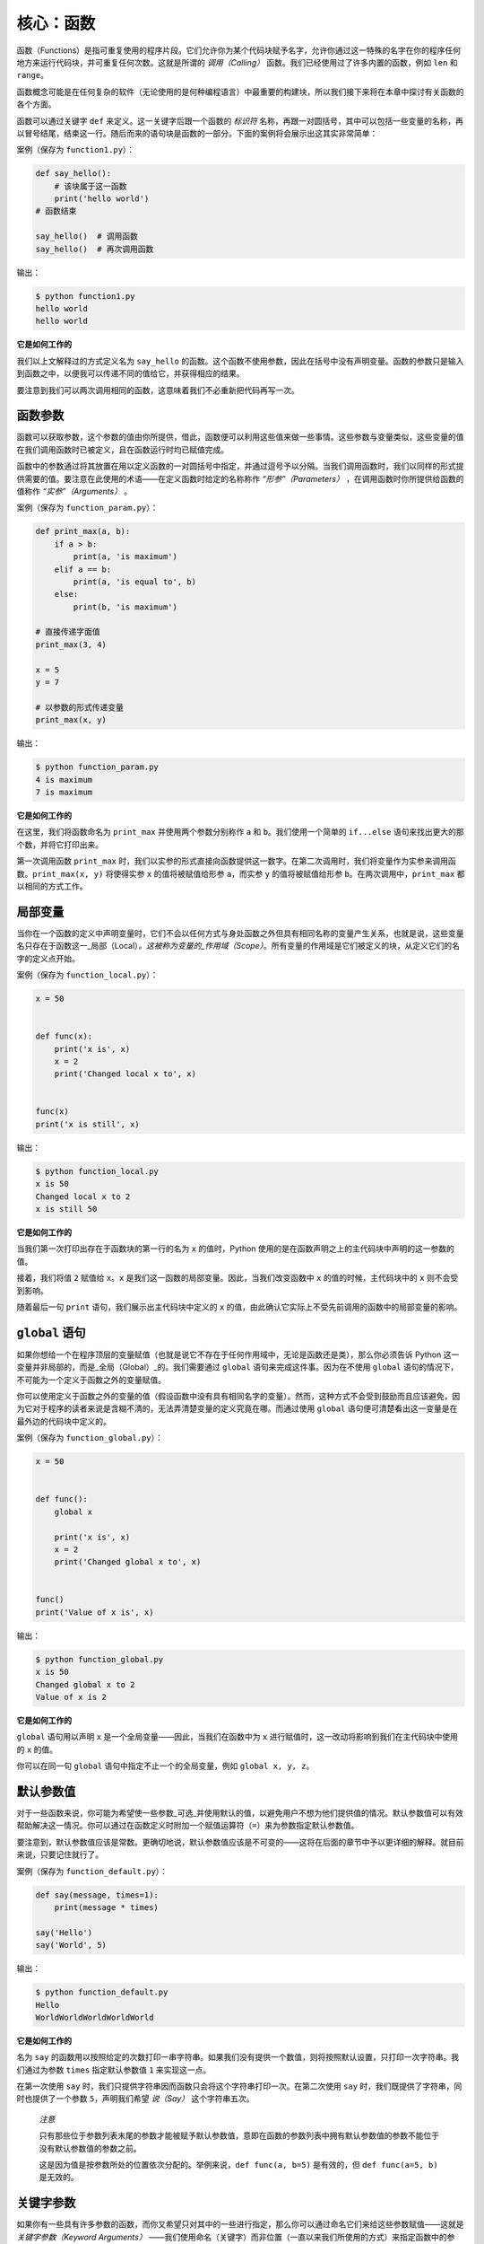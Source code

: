 核心：函数
============

函数（Functions）是指可重复使用的程序片段。它们允许你为某个代码块赋予名字，允许你通过这一特殊的名字在你的程序任何地方来运行代码块，并可重复任何次数。这就是所谓的 *调用（Calling）* 函数。我们已经使用过了许多内置的函数，例如
``len`` 和 ``range``\ 。

函数概念可能是在任何复杂的软件（无论使用的是何种编程语言）中最重要的构建块，所以我们接下来将在本章中探讨有关函数的各个方面。

函数可以通过关键字 ``def``
来定义。这一关键字后跟一个函数的 *标识符* 名称，再跟一对圆括号，其中可以包括一些变量的名称，再以冒号结尾，结束这一行。随后而来的语句块是函数的一部分。下面的案例将会展示出这其实非常简单：

案例（保存为 ``function1.py``\ ）：

.. code:: python

   def say_hello():
       # 该块属于这一函数
       print('hello world')
   # 函数结束

   say_hello()  # 调用函数
   say_hello()  # 再次调用函数

输出：

.. code:: text

   $ python function1.py
   hello world
   hello world

**它是如何工作的**

我们以上文解释过的方式定义名为 ``say_hello``
的函数。这个函数不使用参数，因此在括号中没有声明变量。函数的参数只是输入到函数之中，以便我可以传递不同的值给它，并获得相应的结果。

要注意到我们可以两次调用相同的函数，这意味着我们不必重新把代码再写一次。

函数参数
--------

函数可以获取参数，这个参数的值由你所提供，借此，函数便可以利用这些值来做一些事情。这些参数与变量类似，这些变量的值在我们调用函数时已被定义，且在函数运行时均已赋值完成。

函数中的参数通过将其放置在用以定义函数的一对圆括号中指定，并通过逗号予以分隔。当我们调用函数时，我们以同样的形式提供需要的值。要注意在此使用的术语——在定义函数时给定的名称称作 *“形参”（Parameters）* ，在调用函数时你所提供给函数的值称作 *“实参”（Arguments）* 。

案例（保存为 ``function_param.py``\ ）：

.. code:: python

   def print_max(a, b):
       if a > b:
           print(a, 'is maximum')
       elif a == b:
           print(a, 'is equal to', b)
       else:
           print(b, 'is maximum')

   # 直接传递字面值
   print_max(3, 4)

   x = 5
   y = 7

   # 以参数的形式传递变量
   print_max(x, y)

输出：

.. code:: text

   $ python function_param.py
   4 is maximum
   7 is maximum

**它是如何工作的**

在这里，我们将函数命名为 ``print_max`` 并使用两个参数分别称作 ``a`` 和
``b``\ 。我们使用一个简单的 ``if...else``
语句来找出更大的那个数，并将它打印出来。

第一次调用函数 ``print_max``
时，我们以实参的形式直接向函数提供这一数字。在第二次调用时，我们将变量作为实参来调用函数。\ ``print_max(x, y)``
将使得实参 ``x`` 的值将被赋值给形参 ``a``\ ，而实参 ``y``
的值将被赋值给形参 ``b``\ 。在两次调用中，\ ``print_max``
都以相同的方式工作。

局部变量
--------

当你在一个函数的定义中声明变量时，它们不会以任何方式与身处函数之外但具有相同名称的变量产生关系，也就是说，这些变量名只存在于函数这一_局部（Local）\ *。这被称为变量的_作用域（Scope）*\ 。所有变量的作用域是它们被定义的块，从定义它们的名字的定义点开始。

案例（保存为 ``function_local.py``\ ）：

.. code:: python

   x = 50


   def func(x):
       print('x is', x)
       x = 2
       print('Changed local x to', x)


   func(x)
   print('x is still', x)

输出：

.. code:: text

   $ python function_local.py
   x is 50
   Changed local x to 2
   x is still 50

**它是如何工作的**

当我们第一次打印出存在于函数块的第一行的名为 ``x`` 的值时，Python
使用的是在函数声明之上的主代码块中声明的这一参数的值。

接着，我们将值 ``2`` 赋值给 ``x``\ 。\ ``x``
是我们这一函数的局部变量。因此，当我们改变函数中 ``x``
的值的时候，主代码块中的 ``x`` 则不会受到影响。

随着最后一句 ``print`` 语句，我们展示出主代码块中定义的 ``x``
的值，由此确认它实际上不受先前调用的函数中的局部变量的影响。

.. _global-statement:

``global`` 语句
---------------

如果你想给一个在程序顶层的变量赋值（也就是说它不存在于任何作用域中，无论是函数还是类），那么你必须告诉
Python 这一变量并非局部的，而是_全局（Global）_的。我们需要通过
``global`` 语句来完成这件事。因为在不使用 ``global``
语句的情况下，不可能为一个定义于函数之外的变量赋值。

你可以使用定义于函数之外的变量的值（假设函数中没有具有相同名字的变量）。然而，这种方式不会受到鼓励而且应该避免，因为它对于程序的读者来说是含糊不清的，无法弄清楚变量的定义究竟在哪。而通过使用
``global`` 语句便可清楚看出这一变量是在最外边的代码块中定义的。

案例（保存为 ``function_global.py``\ ）：

.. code:: python

   x = 50


   def func():
       global x

       print('x is', x)
       x = 2
       print('Changed global x to', x)


   func()
   print('Value of x is', x)

输出：

.. code:: text

   $ python function_global.py
   x is 50
   Changed global x to 2
   Value of x is 2

**它是如何工作的**

``global`` 语句用以声明 ``x`` 是一个全局变量——因此，当我们在函数中为
``x`` 进行赋值时，这一改动将影响到我们在主代码块中使用的 ``x`` 的值。

你可以在同一句 ``global`` 语句中指定不止一个的全局变量，例如
``global x, y, z``\ 。

.. _default-arguments:

默认参数值
----------

对于一些函数来说，你可能为希望使一些参数_可选_并使用默认的值，以避免用户不想为他们提供值的情况。默认参数值可以有效帮助解决这一情况。你可以通过在函数定义时附加一个赋值运算符（\ ``=``\ ）来为参数指定默认参数值。

要注意到，默认参数值应该是常数。更确切地说，默认参数值应该是不可变的——这将在后面的章节中予以更详细的解释。就目前来说，只要记住就行了。

案例（保存为 ``function_default.py``\ ）：

.. code:: python

   def say(message, times=1):
       print(message * times)

   say('Hello')
   say('World', 5)

输出：

.. code:: text

   $ python function_default.py
   Hello
   WorldWorldWorldWorldWorld

**它是如何工作的**

名为 ``say``
的函数用以按照给定的次数打印一串字符串。如果我们没有提供一个数值，则将按照默认设置，只打印一次字符串。我们通过为参数
``times`` 指定默认参数值 ``1`` 来实现这一点。

在第一次使用 ``say``
时，我们只提供字符串因而函数只会将这个字符串打印一次。在第二次使用
``say`` 时，我们既提供了字符串，同时也提供了一个参数
``5``\ ，声明我们希望 *说（Say）* 这个字符串五次。

   *注意*

   只有那些位于参数列表末尾的参数才能被赋予默认参数值，意即在函数的参数列表中拥有默认参数值的参数不能位于没有默认参数值的参数之前。

   这是因为值是按参数所处的位置依次分配的。举例来说，\ ``def func(a, b=5)``
   是有效的，但 ``def func(a=5, b)`` 是无效的。

关键字参数
----------

如果你有一些具有许多参数的函数，而你又希望只对其中的一些进行指定，那么你可以通过命名它们来给这些参数赋值——这就是 *关键字参数（Keyword
Arguments）* ——我们使用命名（关键字）而非位置（一直以来我们所使用的方式）来指定函数中的参数。

这样做有两大优点——其一，我们不再需要考虑参数的顺序，函数的使用将更加容易。其二，我们可以只对那些我们希望赋予的参数以赋值，只要其它的参数都具有默认参数值。

案例（保存为 ``function_keyword.py``\ ）：

.. code:: python

   def func(a, b=5, c=10):
       print('a is', a, 'and b is', b, 'and c is', c)

   func(3, 7)
   func(25, c=24)
   func(c=50, a=100)

输出：

.. code:: text

   $ python function_keyword.py
   a is 3 and b is 7 and c is 10
   a is 25 and b is 5 and c is 24
   a is 100 and b is 5 and c is 50

**它是如何工作的**

名为 ``func``
的函数有一个没有默认参数值的参数，后跟两个各自带有默认参数值的参数。

在第一次调用函数时，\ ``func(3, 7)``\ ，参数 ``a`` 获得了值
``3``\ ，参数 ``b`` 获得了值 ``7``\ ，而 ``c`` 获得了默认参数值
``10``\ 。

在第二次调用函数时，\ ``func(25, c=24)``\ ，由于其所处的位置，变量 ``a``
首先获得了值 25。然后，由于命名——即关键字参数——指定，变量 ``c`` 获得了值
``24``\ 。变量 ``b`` 获得默认参数值 ``5``\ 。

在第三次调用函数时，\ ``func(c=50, a=100)``\ ，我们全部使用关键字参数来指定值。在这里要注意到，尽管
``a`` 在 ``c`` 之前定义，但我们还是在变量 ``a`` 之前指定了变量 ``c``\ 。

可变参数
--------

有时你可能想定义的函数里面能够有 *任意* 数量的变量，也就是参数数量是可变的，这可以通过使用星号来实现（将下方案例保存为
``function_varargs.py``\ ）：

.. code:: python

   def total(a=5, *numbers, **phonebook):
       print('a', a)

       #遍历元组中的所有项目
       for single_item in numbers:
           print('single_item', single_item)

       #遍历字典中的所有项目
       for first_part, second_part in phonebook.items():
           print(first_part,second_part)

   print(total(10,1,2,3,Jack=1123,John=2231,Inge=1560))

输出：

.. code:: text

   $ python function_varargs.py
   a 10
   single_item 1
   single_item 2
   single_item 3
   Inge 1560
   John 2231
   Jack 1123
   None

**它是如何工作的**

当我们声明一个诸如 ``*param``
的星号参数时，从此处开始直到结束的所有位置参数（Positional
Arguments）都将被收集并汇集成一个称为“param”的元组（Tuple）。

类似地，当我们声明一个诸如 ``**param``
的双星号参数时，从此处开始直至结束的所有关键字参数都将被收集并汇集成一个名为
``param`` 的字典（Dictionary）。

我们将在\ :doc:`后面的章节 <./07.data_structures>`\ 探索有关元组与字典的更多内容。

.. _return-statement:

``return`` 语句
---------------

``return``
语句用于从函数中返回，也就是中断函数。我们也可以选择在中断函数时从函数中返回一个值。

案例（保存为 ``function_return.py``\ ）：

.. code:: python

   def maximum(x, y):
       if x > y:
           return x
       elif x == y:
           return 'The numbers are equal'
       else:
           return y

   print(maximum(2, 3))

输出：

.. code:: text

   $ python function_return.py
   3

*它是如何工作的*

``maximum``
函数将会返回参数中的最大值，在本例中是提供给函数的数值。它使用一套简单的
``if...else`` 语句来找到较大的那个值并将其返回。

要注意到如果 ``return`` 语句没有搭配任何一个值则代表着
``返回 None``\ 。\ ``None`` 在 Python
中一个特殊的类型，代表着虚无。举个例子，
它用于指示一个变量没有值，如果有值则它的值便是 ``None（虚无）``\ 。

每一个函数都在其末尾隐含了一句 ``return None``\ ，除非你写了你自己的
``return`` 语句。你可以运行 ``print(some_function())``\ ，其中
``some_function`` 函数不使用 ``return`` 语句，就像这样：

.. code:: python

   def some_function():
       pass

Python 中的 ``pass`` 语句用于指示一个没有内容的语句块。

   提示：有一个名为 ``max``
   的内置函数已经实现了“找到最大数”这一功能，所以尽可能地使用这一内置函数。

DocStrings
----------

Python 有一个甚是优美的功能称作_文档字符串（Documentation
Strings）\ *，在称呼它时通常会使用另一个短一些的名字_docstrings*\ 。DocStrings
是一款你应当使用的重要工具，它能够帮助你更好地记录程序并让其更加易于理解。令人惊叹的是，当程序实际运行时，我们甚至可以通过一个函数来获取文档！

案例（保存为 ``function_docstring.py``\ ）：

.. code:: python

   def print_max(x, y):
       '''打印两个数值中的最大数。

       这两个数都应该是整数'''
       # 如果可能，将其转换至整数类型
       x = int(x)
       y = int(y)

       if x > y:
           print(x, 'is maximum')
       else:
           print(y, 'is maximum')

   print_max(3, 5)
   print(print_max.__doc__)

输出：

.. code:: text

   $ python function_docstring.py
   5 is maximum
   打印两个数值中的最大数。

       这两个数都应该是整数

**它是如何工作的**

函数的第一行逻辑行中的字符串是该函数的
*文档字符串（DocString）*\ 。这里要注意文档字符串也适用于后面相关章节将提到的\ :doc:`模块（Modules） <./09.modules>`\ 与\  :doc:`类（Class） <./13.object_oriented_programming>`\
。

该文档字符串所约定的是一串多行字符串，其中第一行以某一大写字母开始，以句号结束。第二行为空行，后跟的第三行开始是任何详细的解释说明。在此_强烈建议_你在你所有重要功能的所有文档字符串中都遵循这一约定。

我们可以通过使用函数的
``__doc__``\ （注意其中的双下划线）属性（属于函数的名称）来获取函数
``print_max`` 的文档字符串属性。只消记住 Python
将 *所有东西* 都视为一个对象，这其中自然包括函数。我们将在后面的\ :doc:`类（Class） <./13.object_oriented_programming>`\ 章节讨论有关对象的更多细节。

如果你曾使用过 Python 的 ``help()``
函数，那么你应该已经了解了文档字符串的用途了。它所做的便是获取函数的
``__doc__``
属性并以一种整洁的方式将其呈现给你。你可以在上方的函数中尝试一下——只需在程序中包含
``help(print_max)`` 就行了。要记住你可以通过按下 ``q`` 键来退出
``help``\ 。

自动化工具可以以这种方式检索你的程序中的文档。因此，我 *强烈推荐* 你为你编写的所有重要的函数配以文档字符串。你的
Python 发行版中附带的 ``pydoc`` 命令与 ``help()``
使用文档字符串的方式类似。

总结
----

我们已经了解了许多方面的函数，但我们依旧还未覆盖到所有类型的函数。不过，我们已经覆盖到了大部分你每天日常使用都会使用到的
Python 函数。

接下来，我们将了解如何创建并使用 Python 模块。
